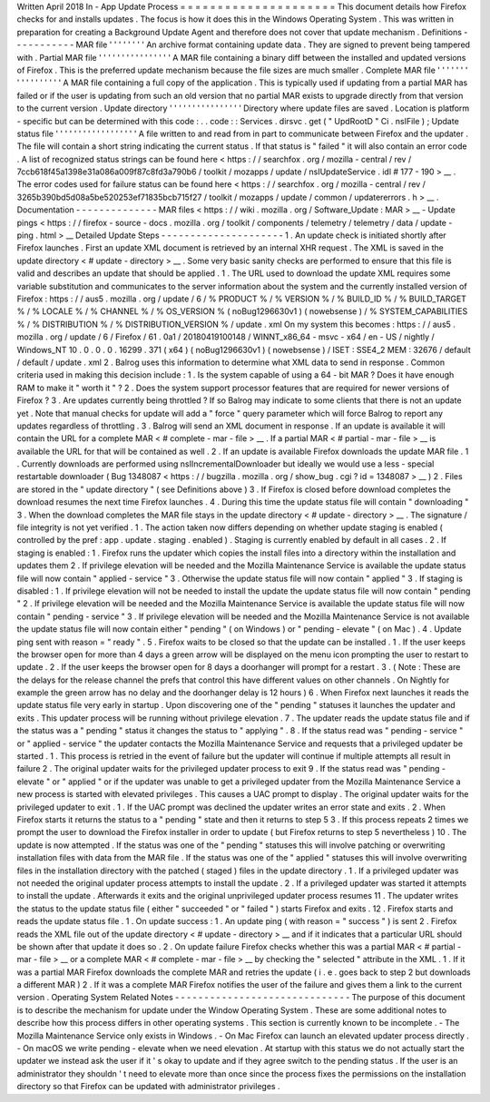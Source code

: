 Written
April
2018
In
-
App
Update
Process
=
=
=
=
=
=
=
=
=
=
=
=
=
=
=
=
=
=
=
=
=
This
document
details
how
Firefox
checks
for
and
installs
updates
.
The
focus
is
how
it
does
this
in
the
Windows
Operating
System
.
This
was
written
in
preparation
for
creating
a
Background
Update
Agent
and
therefore
does
not
cover
that
update
mechanism
.
Definitions
-
-
-
-
-
-
-
-
-
-
-
MAR
file
'
'
'
'
'
'
'
'
An
archive
format
containing
update
data
.
They
are
signed
to
prevent
being
tampered
with
.
Partial
MAR
file
'
'
'
'
'
'
'
'
'
'
'
'
'
'
'
'
A
MAR
file
containing
a
binary
diff
between
the
installed
and
updated
versions
of
Firefox
.
This
is
the
preferred
update
mechanism
because
the
file
sizes
are
much
smaller
.
Complete
MAR
file
'
'
'
'
'
'
'
'
'
'
'
'
'
'
'
'
'
A
MAR
file
containing
a
full
copy
of
the
application
.
This
is
typically
used
if
updating
from
a
partial
MAR
has
failed
or
if
the
user
is
updating
from
such
an
old
version
that
no
partial
MAR
exists
to
upgrade
directly
from
that
version
to
the
current
version
.
Update
directory
'
'
'
'
'
'
'
'
'
'
'
'
'
'
'
'
Directory
where
update
files
are
saved
.
Location
is
platform
-
specific
but
can
be
determined
with
this
code
:
.
.
code
:
:
Services
.
dirsvc
.
get
(
"
UpdRootD
"
Ci
.
nsIFile
)
;
Update
status
file
'
'
'
'
'
'
'
'
'
'
'
'
'
'
'
'
'
'
A
file
written
to
and
read
from
in
part
to
communicate
between
Firefox
and
the
updater
.
The
file
will
contain
a
short
string
indicating
the
current
status
.
If
that
status
is
"
failed
"
it
will
also
contain
an
error
code
.
A
list
of
recognized
status
strings
can
be
found
here
<
https
:
/
/
searchfox
.
org
/
mozilla
-
central
/
rev
/
7ccb618f45a1398e31a086a009f87c8fd3a790b6
/
toolkit
/
mozapps
/
update
/
nsIUpdateService
.
idl
#
177
-
190
>
__
.
The
error
codes
used
for
failure
status
can
be
found
here
<
https
:
/
/
searchfox
.
org
/
mozilla
-
central
/
rev
/
3265b390bd5d08a5be520253ef71835bcb715f27
/
toolkit
/
mozapps
/
update
/
common
/
updatererrors
.
h
>
__
.
Documentation
-
-
-
-
-
-
-
-
-
-
-
-
-
-
MAR
files
<
https
:
/
/
wiki
.
mozilla
.
org
/
Software_Update
:
MAR
>
__
-
Update
pings
<
https
:
/
/
firefox
-
source
-
docs
.
mozilla
.
org
/
toolkit
/
components
/
telemetry
/
telemetry
/
data
/
update
-
ping
.
html
>
__
Detailed
Update
Steps
-
-
-
-
-
-
-
-
-
-
-
-
-
-
-
-
-
-
-
-
-
1
.
An
update
check
is
initiated
shortly
after
Firefox
launches
.
First
an
update
XML
document
is
retrieved
by
an
internal
XHR
request
.
The
XML
is
saved
in
the
update
directory
<
#
update
-
directory
>
__
.
Some
very
basic
sanity
checks
are
performed
to
ensure
that
this
file
is
valid
and
describes
an
update
that
should
be
applied
.
1
.
The
URL
used
to
download
the
update
XML
requires
some
variable
substitution
and
communicates
to
the
server
information
about
the
system
and
the
currently
installed
version
of
Firefox
:
https
:
/
/
aus5
.
mozilla
.
org
/
update
/
6
/
%
PRODUCT
%
/
%
VERSION
%
/
%
BUILD_ID
%
/
%
BUILD_TARGET
%
/
%
LOCALE
%
/
%
CHANNEL
%
/
%
OS_VERSION
%
(
noBug1296630v1
)
(
nowebsense
)
/
%
SYSTEM_CAPABILITIES
%
/
%
DISTRIBUTION
%
/
%
DISTRIBUTION_VERSION
%
/
update
.
xml
On
my
system
this
becomes
:
https
:
/
/
aus5
.
mozilla
.
org
/
update
/
6
/
Firefox
/
61
.
0a1
/
20180419100148
/
WINNT_x86_64
-
msvc
-
x64
/
en
-
US
/
nightly
/
Windows_NT
10
.
0
.
0
.
0
.
16299
.
371
(
x64
)
(
noBug1296630v1
)
(
nowebsense
)
/
ISET
:
SSE4_2
MEM
:
32676
/
default
/
default
/
update
.
xml
2
.
Balrog
uses
this
information
to
determine
what
XML
data
to
send
in
response
.
Common
criteria
used
in
making
this
decision
include
:
1
.
Is
the
system
capable
of
using
a
64
-
bit
MAR
?
Does
it
have
enough
RAM
to
make
it
"
worth
it
"
?
2
.
Does
the
system
support
processor
features
that
are
required
for
newer
versions
of
Firefox
?
3
.
Are
updates
currently
being
throttled
?
If
so
Balrog
may
indicate
to
some
clients
that
there
is
not
an
update
yet
.
Note
that
manual
checks
for
update
will
add
a
"
force
"
query
parameter
which
will
force
Balrog
to
report
any
updates
regardless
of
throttling
.
3
.
Balrog
will
send
an
XML
document
in
response
.
If
an
update
is
available
it
will
contain
the
URL
for
a
complete
MAR
<
#
complete
-
mar
-
file
>
__
.
If
a
partial
MAR
<
#
partial
-
mar
-
file
>
__
is
available
the
URL
for
that
will
be
contained
as
well
.
2
.
If
an
update
is
available
Firefox
downloads
the
update
MAR
file
.
1
.
Currently
downloads
are
performed
using
nsIIncrementalDownloader
but
ideally
we
would
use
a
less
-
special
restartable
downloader
(
Bug
1348087
<
https
:
/
/
bugzilla
.
mozilla
.
org
/
show_bug
.
cgi
?
id
=
1348087
>
__
)
2
.
Files
are
stored
in
the
"
update
directory
"
(
see
Definitions
above
)
3
.
If
Firefox
is
closed
before
download
completes
the
download
resumes
the
next
time
Firefox
launches
.
4
.
During
this
time
the
update
status
file
will
contain
"
downloading
"
3
.
When
the
download
completes
the
MAR
file
stays
in
the
update
directory
<
#
update
-
directory
>
__
.
The
signature
/
file
integrity
is
not
yet
verified
.
1
.
The
action
taken
now
differs
depending
on
whether
update
staging
is
enabled
(
controlled
by
the
pref
:
app
.
update
.
staging
.
enabled
)
.
Staging
is
currently
enabled
by
default
in
all
cases
.
2
.
If
staging
is
enabled
:
1
.
Firefox
runs
the
updater
which
copies
the
install
files
into
a
directory
within
the
installation
and
updates
them
2
.
If
privilege
elevation
will
be
needed
and
the
Mozilla
Maintenance
Service
is
available
the
update
status
file
will
now
contain
"
applied
-
service
"
3
.
Otherwise
the
update
status
file
will
now
contain
"
applied
"
3
.
If
staging
is
disabled
:
1
.
If
privilege
elevation
will
not
be
needed
to
install
the
update
the
update
status
file
will
now
contain
"
pending
"
2
.
If
privilege
elevation
will
be
needed
and
the
Mozilla
Maintenance
Service
is
available
the
update
status
file
will
now
contain
"
pending
-
service
"
3
.
If
privilege
elevation
will
be
needed
and
the
Mozilla
Maintenance
Service
is
not
available
the
update
status
file
will
now
contain
either
"
pending
"
(
on
Windows
)
or
"
pending
-
elevate
"
(
on
Mac
)
.
4
.
Update
ping
sent
with
reason
=
"
ready
"
.
5
.
Firefox
waits
to
be
closed
so
that
the
update
can
be
installed
.
1
.
If
the
user
keeps
the
browser
open
for
more
than
4
days
a
green
arrow
will
be
displayed
on
the
menu
icon
prompting
the
user
to
restart
to
update
.
2
.
If
the
user
keeps
the
browser
open
for
8
days
a
doorhanger
will
prompt
for
a
restart
.
3
.
(
Note
:
These
are
the
delays
for
the
release
channel
the
prefs
that
control
this
have
different
values
on
other
channels
.
On
Nightly
for
example
the
green
arrow
has
no
delay
and
the
doorhanger
delay
is
12
hours
)
6
.
When
Firefox
next
launches
it
reads
the
update
status
file
very
early
in
startup
.
Upon
discovering
one
of
the
"
pending
"
statuses
it
launches
the
updater
and
exits
.
This
updater
process
will
be
running
without
privilege
elevation
.
7
.
The
updater
reads
the
update
status
file
and
if
the
status
was
a
"
pending
"
status
it
changes
the
status
to
"
applying
"
.
8
.
If
the
status
read
was
"
pending
-
service
"
or
"
applied
-
service
"
the
updater
contacts
the
Mozilla
Maintenance
Service
and
requests
that
a
privileged
updater
be
started
.
1
.
This
process
is
retried
in
the
event
of
failure
but
the
updater
will
continue
if
multiple
attempts
all
result
in
failure
2
.
The
original
updater
waits
for
the
privileged
updater
process
to
exit
9
.
If
the
status
read
was
"
pending
-
elevate
"
or
"
applied
"
or
if
the
updater
was
unable
to
get
a
privileged
updater
from
the
Mozilla
Maintenance
Service
a
new
process
is
started
with
elevated
privileges
.
This
causes
a
UAC
prompt
to
display
.
The
original
updater
waits
for
the
privileged
updater
to
exit
.
1
.
If
the
UAC
prompt
was
declined
the
updater
writes
an
error
state
and
exits
.
2
.
When
Firefox
starts
it
returns
the
status
to
a
"
pending
"
state
and
then
it
returns
to
step
5
3
.
If
this
process
repeats
2
times
we
prompt
the
user
to
download
the
Firefox
installer
in
order
to
update
(
but
Firefox
returns
to
step
5
nevertheless
)
10
.
The
update
is
now
attempted
.
If
the
status
was
one
of
the
"
pending
"
statuses
this
will
involve
patching
or
overwriting
installation
files
with
data
from
the
MAR
file
.
If
the
status
was
one
of
the
"
applied
"
statuses
this
will
involve
overwriting
files
in
the
installation
directory
with
the
patched
(
staged
)
files
in
the
update
directory
.
1
.
If
a
privileged
updater
was
not
needed
the
original
updater
process
attempts
to
install
the
update
.
2
.
If
a
privileged
updater
was
started
it
attempts
to
install
the
update
.
Afterwards
it
exits
and
the
original
unprivileged
updater
process
resumes
11
.
The
updater
writes
the
status
to
the
update
status
file
(
either
"
succeeded
"
or
"
failed
"
)
starts
Firefox
and
exits
.
12
.
Firefox
starts
and
reads
the
update
status
file
.
1
.
On
update
success
:
1
.
An
update
ping
(
with
reason
=
"
success
"
)
is
sent
2
.
Firefox
reads
the
XML
file
out
of
the
update
directory
<
#
update
-
directory
>
__
and
if
it
indicates
that
a
particular
URL
should
be
shown
after
that
update
it
does
so
.
2
.
On
update
failure
Firefox
checks
whether
this
was
a
partial
MAR
<
#
partial
-
mar
-
file
>
__
or
a
complete
MAR
<
#
complete
-
mar
-
file
>
__
by
checking
the
"
selected
"
attribute
in
the
XML
.
1
.
If
it
was
a
partial
MAR
Firefox
downloads
the
complete
MAR
and
retries
the
update
(
i
.
e
.
goes
back
to
step
2
but
downloads
a
different
MAR
)
2
.
If
it
was
a
complete
MAR
Firefox
notifies
the
user
of
the
failure
and
gives
them
a
link
to
the
current
version
.
Operating
System
Related
Notes
-
-
-
-
-
-
-
-
-
-
-
-
-
-
-
-
-
-
-
-
-
-
-
-
-
-
-
-
-
-
The
purpose
of
this
document
is
to
describe
the
mechanism
for
update
under
the
Window
Operating
System
.
These
are
some
additional
notes
to
describe
how
this
process
differs
in
other
operating
systems
.
This
section
is
currently
known
to
be
incomplete
.
-
The
Mozilla
Maintenance
Service
only
exists
in
Windows
.
-
On
Mac
Firefox
can
launch
an
elevated
updater
process
directly
.
-
On
macOS
we
write
pending
-
elevate
when
we
need
elevation
.
At
startup
with
this
status
we
do
not
actually
start
the
updater
we
instead
ask
the
user
if
it
'
s
okay
to
update
and
if
they
agree
switch
to
the
pending
status
.
If
the
user
is
an
administrator
they
shouldn
'
t
need
to
elevate
more
than
once
since
the
process
fixes
the
permissions
on
the
installation
directory
so
that
Firefox
can
be
updated
with
administrator
privileges
.
